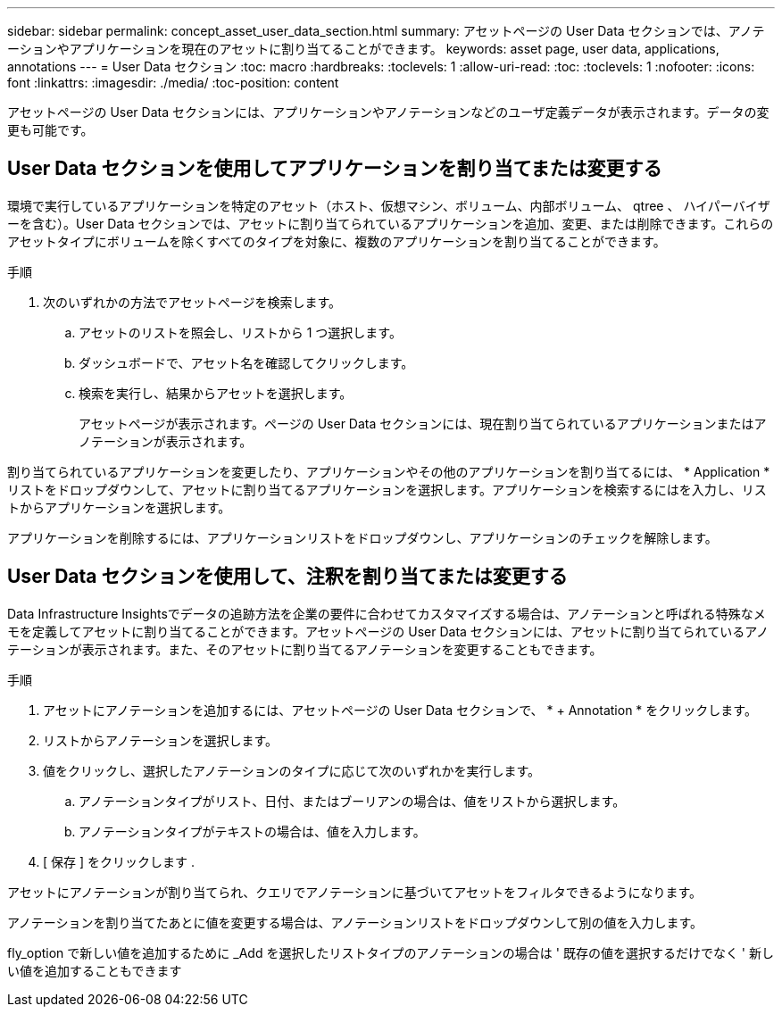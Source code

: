 ---
sidebar: sidebar 
permalink: concept_asset_user_data_section.html 
summary: アセットページの User Data セクションでは、アノテーションやアプリケーションを現在のアセットに割り当てることができます。 
keywords: asset page, user data, applications, annotations 
---
= User Data セクション
:toc: macro
:hardbreaks:
:toclevels: 1
:allow-uri-read: 
:toc: 
:toclevels: 1
:nofooter: 
:icons: font
:linkattrs: 
:imagesdir: ./media/
:toc-position: content


[role="lead"]
アセットページの User Data セクションには、アプリケーションやアノテーションなどのユーザ定義データが表示されます。データの変更も可能です。



== User Data セクションを使用してアプリケーションを割り当てまたは変更する

環境で実行しているアプリケーションを特定のアセット（ホスト、仮想マシン、ボリューム、内部ボリューム、 qtree 、 ハイパーバイザーを含む）。User Data セクションでは、アセットに割り当てられているアプリケーションを追加、変更、または削除できます。これらのアセットタイプにボリュームを除くすべてのタイプを対象に、複数のアプリケーションを割り当てることができます。

.手順
. 次のいずれかの方法でアセットページを検索します。
+
.. アセットのリストを照会し、リストから 1 つ選択します。
.. ダッシュボードで、アセット名を確認してクリックします。
.. 検索を実行し、結果からアセットを選択します。
+
アセットページが表示されます。ページの User Data セクションには、現在割り当てられているアプリケーションまたはアノテーションが表示されます。





割り当てられているアプリケーションを変更したり、アプリケーションやその他のアプリケーションを割り当てるには、 * Application * リストをドロップダウンして、アセットに割り当てるアプリケーションを選択します。アプリケーションを検索するにはを入力し、リストからアプリケーションを選択します。

アプリケーションを削除するには、アプリケーションリストをドロップダウンし、アプリケーションのチェックを解除します。



== User Data セクションを使用して、注釈を割り当てまたは変更する

Data Infrastructure Insightsでデータの追跡方法を企業の要件に合わせてカスタマイズする場合は、アノテーションと呼ばれる特殊なメモを定義してアセットに割り当てることができます。アセットページの User Data セクションには、アセットに割り当てられているアノテーションが表示されます。また、そのアセットに割り当てるアノテーションを変更することもできます。

.手順
. アセットにアノテーションを追加するには、アセットページの User Data セクションで、 * + Annotation * をクリックします。
. リストからアノテーションを選択します。
. 値をクリックし、選択したアノテーションのタイプに応じて次のいずれかを実行します。
+
.. アノテーションタイプがリスト、日付、またはブーリアンの場合は、値をリストから選択します。
.. アノテーションタイプがテキストの場合は、値を入力します。


. [ 保存 ] をクリックします .


アセットにアノテーションが割り当てられ、クエリでアノテーションに基づいてアセットをフィルタできるようになります。

アノテーションを割り当てたあとに値を変更する場合は、アノテーションリストをドロップダウンして別の値を入力します。

fly_option で新しい値を追加するために _Add を選択したリストタイプのアノテーションの場合は ' 既存の値を選択するだけでなく ' 新しい値を追加することもできます

